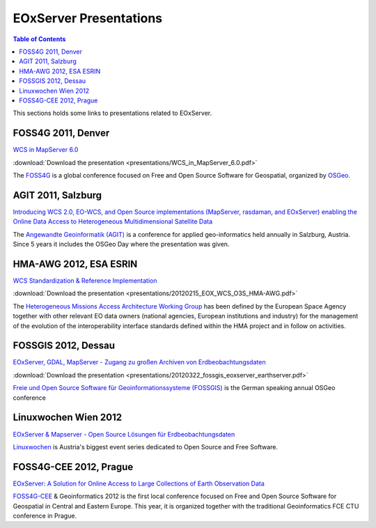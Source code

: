 .. EOxServer Presentations
  #-----------------------------------------------------------------------------
  # $Id: presentations.rst 1657 2012-05-04 10:32:52Z meissls $
  #
  # Project: EOxServer <http://eoxserver.org>
  # Authors: Stephan Krause <stephan.krause@eox.at>
  #          Joachim Ungar <joachim.ungar@eox.at>
  #          Stephan Meissl <stephan.meissl@eox.at>
  #
  #-----------------------------------------------------------------------------
  # Copyright (C) 2012 EOX IT Services GmbH
  #
  # Permission is hereby granted, free of charge, to any person obtaining a copy
  # of this software and associated documentation files (the "Software"), to
  # deal in the Software without restriction, including without limitation the
  # rights to use, copy, modify, merge, publish, distribute, sublicense, and/or
  # sell copies of the Software, and to permit persons to whom the Software is
  # furnished to do so, subject to the following conditions:
  #
  # The above copyright notice and this permission notice shall be included in
  # all copies of this Software or works derived from this Software.
  #
  # THE SOFTWARE IS PROVIDED "AS IS", WITHOUT WARRANTY OF ANY KIND, EXPRESS OR
  # IMPLIED, INCLUDING BUT NOT LIMITED TO THE WARRANTIES OF MERCHANTABILITY,
  # FITNESS FOR A PARTICULAR PURPOSE AND NONINFRINGEMENT. IN NO EVENT SHALL THE
  # AUTHORS OR COPYRIGHT HOLDERS BE LIABLE FOR ANY CLAIM, DAMAGES OR OTHER
  # LIABILITY, WHETHER IN AN ACTION OF CONTRACT, TORT OR OTHERWISE, ARISING 
  # FROM, OUT OF OR IN CONNECTION WITH THE SOFTWARE OR THE USE OR OTHER DEALINGS
  # IN THE SOFTWARE.
  #-----------------------------------------------------------------------------

.. _EOxServer Presentations:

EOxServer Presentations
=======================

.. contents:: Table of Contents
    :depth: 3
    :backlinks: top

This sections holds some links to presentations related to EOxServer.

FOSS4G 2011, Denver
-------------------

`WCS in MapServer 6.0 <http://2011.foss4g.org/sessions/enhanced-support-ogcs-web
-coverage-service-wcs-mapserver-60>`_

:download:`Download the presentation <presentations/WCS_in_MapServer_6.0.pdf>`

The `FOSS4G <http://2011.foss4g.org/>`_ is a global conference focused on Free 
and Open Source Software for Geospatial, organized by `OSGeo 
<http://osgeo.org>`_.

AGIT 2011, Salzburg
-------------------

`Introducing WCS 2.0, EO-WCS, and Open Source implementations (MapServer, 
rasdaman, and EOxServer) enabling the Online Data Access to Heterogeneous 
Multidimensional Satellite Data <http://www.agit.at/index.php?option=com_content
&task=view&id=132&Itemid=72>`_

The `Angewandte Geoinformatik (AGIT) <http://agit.at>`_ is a conference for 
applied geo-informatics held annually in Salzburg, Austria. Since 5 years it 
includes the OSGeo Day where the presentation was given.

HMA-AWG 2012, ESA ESRIN
-----------------------

`WCS Standardization & Reference Implementation <https://wiki.services.eoportal.
org/tiki-download_wiki_attachment.php?attId=1452&page=HMA%20AWG%20Meeting%231%20
2012%2015%20February%202012&download=y>`_

:download:`Download the presentation 
<presentations/20120215_EOX_WCS_O3S_HMA-AWG.pdf>`

The `Heterogeneous Missions Access Architecture Working Group <https://wiki.serv
ices.eoportal.org/tiki-index.php?page=HMA+AWG>`_ has been defined by the 
European Space Agency together with other relevant EO data owners (national 
agencies, European institutions and industry) for the management of the 
evolution of the interoperability interface standards defined within the HMA 
project and in follow on activities.

FOSSGIS 2012, Dessau
--------------------

`EOxServer, GDAL, MapServer - Zugang zu großen Archiven von Erdbeobachtungsdaten
<http://www.fossgis.de/konferenz/2012/programm/events/379.de.html>`_

:download:`Download the presentation 
<presentations/20120322_fossgis_eoxserver_earthserver.pdf>`

`Freie und Open Source Software für Geoinformationssysteme (FOSSGIS) 
<http://www.fossgis.de/konferenz.html>`_ is the German speaking annual OSGeo 
conference

Linuxwochen Wien 2012
---------------------

`EOxServer & Mapserver - Open Source Lösungen für Erdbeobachtungsdaten
<http://linuxwochen.at/index.php?option=com_content&view=article&id=331&Itemid=8
3>`_

`Linuxwochen <http://linuxwochen.at/>`_ is Austria's biggest event series 
dedicated to Open Source and Free Software.

FOSS4G-CEE 2012, Prague
-----------------------

`EOxServer: A Solution for Online Access to Large Collections of Earth 
Observation Data <http://foss4g-cee.org/program/presentations/eoxserver-a-soluti
on-for-online-access-to-large-collections-of-earth-observation-data/>`_

`FOSS4G-CEE <http://foss4g-cee.org/>`_ & Geoinformatics 2012 is the first 
local conference focused on Free and Open Source Software for Geospatial in 
Central and Eastern Europe. This year, it is organized together with the 
traditional Geoinformatics FCE CTU conference in Prague.
